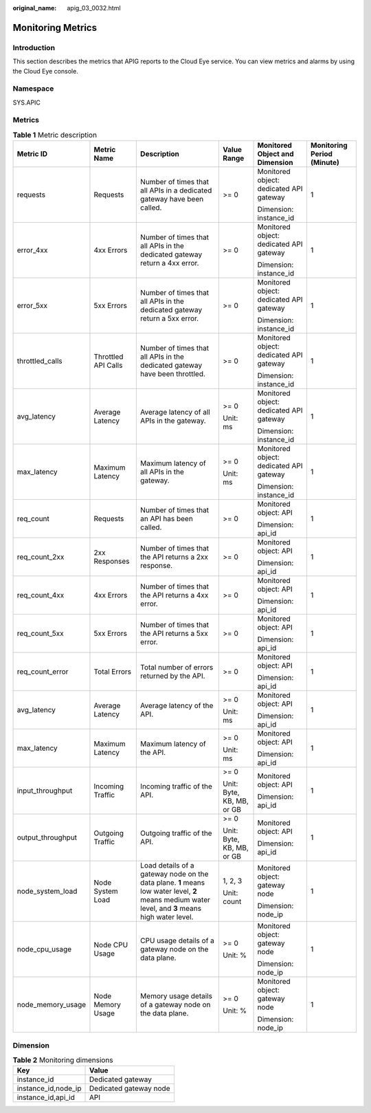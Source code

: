 :original_name: apig_03_0032.html

.. _apig_03_0032:

Monitoring Metrics
==================

Introduction
------------

This section describes the metrics that APIG reports to the Cloud Eye service. You can view metrics and alarms by using the Cloud Eye console.

Namespace
---------

SYS.APIC

Metrics
-------

.. table:: **Table 1** Metric description

   +-------------------+---------------------+--------------------------------------------------------------------------------------------------------------------------------------------------+---------------------------+-----------------------------------------+----------------------------+
   | Metric ID         | Metric Name         | Description                                                                                                                                      | Value Range               | Monitored Object and Dimension          | Monitoring Period (Minute) |
   +===================+=====================+==================================================================================================================================================+===========================+=========================================+============================+
   | requests          | Requests            | Number of times that all APIs in a dedicated gateway have been called.                                                                           | >= 0                      | Monitored object: dedicated API gateway | 1                          |
   |                   |                     |                                                                                                                                                  |                           |                                         |                            |
   |                   |                     |                                                                                                                                                  |                           | Dimension: instance_id                  |                            |
   +-------------------+---------------------+--------------------------------------------------------------------------------------------------------------------------------------------------+---------------------------+-----------------------------------------+----------------------------+
   | error_4xx         | 4xx Errors          | Number of times that all APIs in the dedicated gateway return a 4xx error.                                                                       | >= 0                      | Monitored object: dedicated API gateway | 1                          |
   |                   |                     |                                                                                                                                                  |                           |                                         |                            |
   |                   |                     |                                                                                                                                                  |                           | Dimension: instance_id                  |                            |
   +-------------------+---------------------+--------------------------------------------------------------------------------------------------------------------------------------------------+---------------------------+-----------------------------------------+----------------------------+
   | error_5xx         | 5xx Errors          | Number of times that all APIs in the dedicated gateway return a 5xx error.                                                                       | >= 0                      | Monitored object: dedicated API gateway | 1                          |
   |                   |                     |                                                                                                                                                  |                           |                                         |                            |
   |                   |                     |                                                                                                                                                  |                           | Dimension: instance_id                  |                            |
   +-------------------+---------------------+--------------------------------------------------------------------------------------------------------------------------------------------------+---------------------------+-----------------------------------------+----------------------------+
   | throttled_calls   | Throttled API Calls | Number of times that all APIs in the dedicated gateway have been throttled.                                                                      | >= 0                      | Monitored object: dedicated API gateway | 1                          |
   |                   |                     |                                                                                                                                                  |                           |                                         |                            |
   |                   |                     |                                                                                                                                                  |                           | Dimension: instance_id                  |                            |
   +-------------------+---------------------+--------------------------------------------------------------------------------------------------------------------------------------------------+---------------------------+-----------------------------------------+----------------------------+
   | avg_latency       | Average Latency     | Average latency of all APIs in the gateway.                                                                                                      | >= 0                      | Monitored object: dedicated API gateway | 1                          |
   |                   |                     |                                                                                                                                                  |                           |                                         |                            |
   |                   |                     |                                                                                                                                                  | Unit: ms                  | Dimension: instance_id                  |                            |
   +-------------------+---------------------+--------------------------------------------------------------------------------------------------------------------------------------------------+---------------------------+-----------------------------------------+----------------------------+
   | max_latency       | Maximum Latency     | Maximum latency of all APIs in the gateway.                                                                                                      | >= 0                      | Monitored object: dedicated API gateway | 1                          |
   |                   |                     |                                                                                                                                                  |                           |                                         |                            |
   |                   |                     |                                                                                                                                                  | Unit: ms                  | Dimension: instance_id                  |                            |
   +-------------------+---------------------+--------------------------------------------------------------------------------------------------------------------------------------------------+---------------------------+-----------------------------------------+----------------------------+
   | req_count         | Requests            | Number of times that an API has been called.                                                                                                     | >= 0                      | Monitored object: API                   | 1                          |
   |                   |                     |                                                                                                                                                  |                           |                                         |                            |
   |                   |                     |                                                                                                                                                  |                           | Dimension: api_id                       |                            |
   +-------------------+---------------------+--------------------------------------------------------------------------------------------------------------------------------------------------+---------------------------+-----------------------------------------+----------------------------+
   | req_count_2xx     | 2xx Responses       | Number of times that the API returns a 2xx response.                                                                                             | >= 0                      | Monitored object: API                   | 1                          |
   |                   |                     |                                                                                                                                                  |                           |                                         |                            |
   |                   |                     |                                                                                                                                                  |                           | Dimension: api_id                       |                            |
   +-------------------+---------------------+--------------------------------------------------------------------------------------------------------------------------------------------------+---------------------------+-----------------------------------------+----------------------------+
   | req_count_4xx     | 4xx Errors          | Number of times that the API returns a 4xx error.                                                                                                | >= 0                      | Monitored object: API                   | 1                          |
   |                   |                     |                                                                                                                                                  |                           |                                         |                            |
   |                   |                     |                                                                                                                                                  |                           | Dimension: api_id                       |                            |
   +-------------------+---------------------+--------------------------------------------------------------------------------------------------------------------------------------------------+---------------------------+-----------------------------------------+----------------------------+
   | req_count_5xx     | 5xx Errors          | Number of times that the API returns a 5xx error.                                                                                                | >= 0                      | Monitored object: API                   | 1                          |
   |                   |                     |                                                                                                                                                  |                           |                                         |                            |
   |                   |                     |                                                                                                                                                  |                           | Dimension: api_id                       |                            |
   +-------------------+---------------------+--------------------------------------------------------------------------------------------------------------------------------------------------+---------------------------+-----------------------------------------+----------------------------+
   | req_count_error   | Total Errors        | Total number of errors returned by the API.                                                                                                      | >= 0                      | Monitored object: API                   | 1                          |
   |                   |                     |                                                                                                                                                  |                           |                                         |                            |
   |                   |                     |                                                                                                                                                  |                           | Dimension: api_id                       |                            |
   +-------------------+---------------------+--------------------------------------------------------------------------------------------------------------------------------------------------+---------------------------+-----------------------------------------+----------------------------+
   | avg_latency       | Average Latency     | Average latency of the API.                                                                                                                      | >= 0                      | Monitored object: API                   | 1                          |
   |                   |                     |                                                                                                                                                  |                           |                                         |                            |
   |                   |                     |                                                                                                                                                  | Unit: ms                  | Dimension: api_id                       |                            |
   +-------------------+---------------------+--------------------------------------------------------------------------------------------------------------------------------------------------+---------------------------+-----------------------------------------+----------------------------+
   | max_latency       | Maximum Latency     | Maximum latency of the API.                                                                                                                      | >= 0                      | Monitored object: API                   | 1                          |
   |                   |                     |                                                                                                                                                  |                           |                                         |                            |
   |                   |                     |                                                                                                                                                  | Unit: ms                  | Dimension: api_id                       |                            |
   +-------------------+---------------------+--------------------------------------------------------------------------------------------------------------------------------------------------+---------------------------+-----------------------------------------+----------------------------+
   | input_throughput  | Incoming Traffic    | Incoming traffic of the API.                                                                                                                     | >= 0                      | Monitored object: API                   | 1                          |
   |                   |                     |                                                                                                                                                  |                           |                                         |                            |
   |                   |                     |                                                                                                                                                  | Unit: Byte, KB, MB, or GB | Dimension: api_id                       |                            |
   +-------------------+---------------------+--------------------------------------------------------------------------------------------------------------------------------------------------+---------------------------+-----------------------------------------+----------------------------+
   | output_throughput | Outgoing Traffic    | Outgoing traffic of the API.                                                                                                                     | >= 0                      | Monitored object: API                   | 1                          |
   |                   |                     |                                                                                                                                                  |                           |                                         |                            |
   |                   |                     |                                                                                                                                                  | Unit: Byte, KB, MB, or GB | Dimension: api_id                       |                            |
   +-------------------+---------------------+--------------------------------------------------------------------------------------------------------------------------------------------------+---------------------------+-----------------------------------------+----------------------------+
   | node_system_load  | Node System Load    | Load details of a gateway node on the data plane. **1** means low water level, **2** means medium water level, and **3** means high water level. | 1, 2, 3                   | Monitored object: gateway node          | 1                          |
   |                   |                     |                                                                                                                                                  |                           |                                         |                            |
   |                   |                     |                                                                                                                                                  | Unit: count               | Dimension: node_ip                      |                            |
   +-------------------+---------------------+--------------------------------------------------------------------------------------------------------------------------------------------------+---------------------------+-----------------------------------------+----------------------------+
   | node_cpu_usage    | Node CPU Usage      | CPU usage details of a gateway node on the data plane.                                                                                           | >= 0                      | Monitored object: gateway node          | 1                          |
   |                   |                     |                                                                                                                                                  |                           |                                         |                            |
   |                   |                     |                                                                                                                                                  | Unit: %                   | Dimension: node_ip                      |                            |
   +-------------------+---------------------+--------------------------------------------------------------------------------------------------------------------------------------------------+---------------------------+-----------------------------------------+----------------------------+
   | node_memory_usage | Node Memory Usage   | Memory usage details of a gateway node on the data plane.                                                                                        | >= 0                      | Monitored object: gateway node          | 1                          |
   |                   |                     |                                                                                                                                                  |                           |                                         |                            |
   |                   |                     |                                                                                                                                                  | Unit: %                   | Dimension: node_ip                      |                            |
   +-------------------+---------------------+--------------------------------------------------------------------------------------------------------------------------------------------------+---------------------------+-----------------------------------------+----------------------------+

Dimension
---------

.. table:: **Table 2** Monitoring dimensions

   =================== ======================
   Key                 Value
   =================== ======================
   instance_id         Dedicated gateway
   instance_id,node_ip Dedicated gateway node
   instance_id,api_id  API
   =================== ======================

